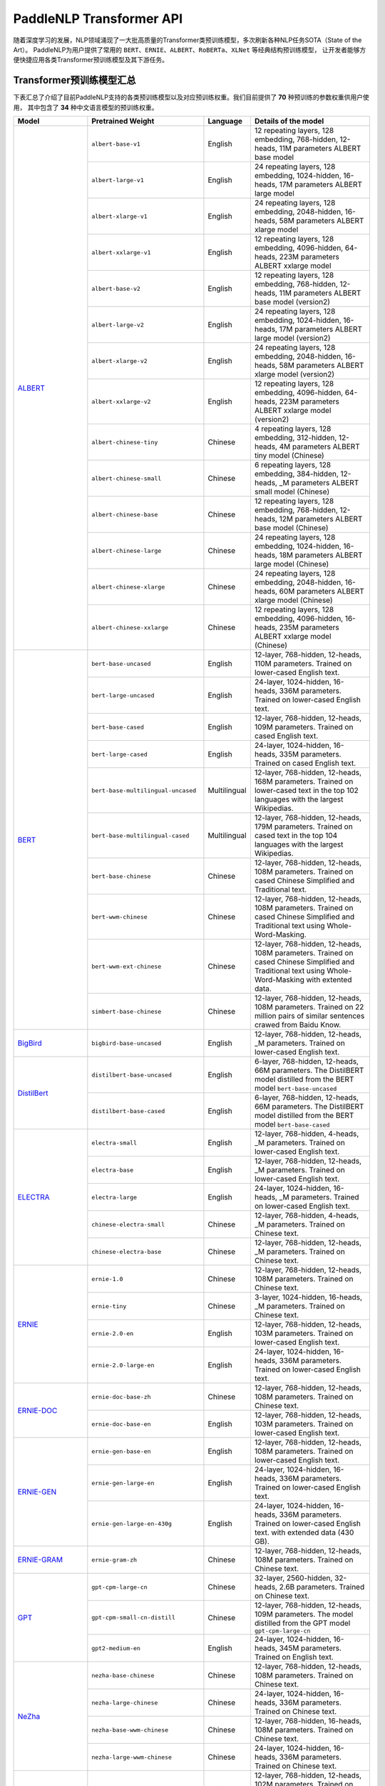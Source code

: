 PaddleNLP Transformer API
====================================

随着深度学习的发展，NLP领域涌现了一大批高质量的Transformer类预训练模型，多次刷新各种NLP任务SOTA（State of the Art）。
PaddleNLP为用户提供了常用的 ``BERT``、``ERNIE``、``ALBERT``、``RoBERTa``、``XLNet`` 等经典结构预训练模型，
让开发者能够方便快捷应用各类Transformer预训练模型及其下游任务。

------------------------------------
Transformer预训练模型汇总
------------------------------------

下表汇总了介绍了目前PaddleNLP支持的各类预训练模型以及对应预训练权重。我们目前提供了 **70** 种预训练的参数权重供用户使用，
其中包含了 **34** 种中文语言模型的预训练权重。

+--------------------+-------------------------------------+--------------+-----------------------------------------+
| Model              | Pretrained Weight                   | Language     | Details of the model                    |
+====================+=====================================+==============+=========================================+
|ALBERT_             |``albert-base-v1``                   | English      | 12 repeating layers, 128 embedding,     |
|                    |                                     |              | 768-hidden, 12-heads, 11M parameters    |
|                    |                                     |              | ALBERT base model                       |
|                    +-------------------------------------+--------------+-----------------------------------------+
|                    |``albert-large-v1``                  | English      | 24 repeating layers, 128 embedding,     |
|                    |                                     |              | 1024-hidden, 16-heads, 17M parameters   |
|                    |                                     |              | ALBERT large model                      |
|                    +-------------------------------------+--------------+-----------------------------------------+
|                    |``albert-xlarge-v1``                 | English      | 24 repeating layers, 128 embedding,     |
|                    |                                     |              | 2048-hidden, 16-heads, 58M parameters   |
|                    |                                     |              | ALBERT xlarge model                     |
|                    +-------------------------------------+--------------+-----------------------------------------+
|                    |``albert-xxlarge-v1``                | English      | 12 repeating layers, 128 embedding,     |
|                    |                                     |              | 4096-hidden, 64-heads, 223M parameters  |
|                    |                                     |              | ALBERT xxlarge model                    |
|                    +-------------------------------------+--------------+-----------------------------------------+
|                    |``albert-base-v2``                   | English      | 12 repeating layers, 128 embedding,     |
|                    |                                     |              | 768-hidden, 12-heads, 11M parameters    |
|                    |                                     |              | ALBERT base model (version2)            |
|                    +-------------------------------------+--------------+-----------------------------------------+
|                    |``albert-large-v2``                  | English      | 24 repeating layers, 128 embedding,     |
|                    |                                     |              | 1024-hidden, 16-heads, 17M parameters   |
|                    |                                     |              | ALBERT large model (version2)           |
|                    +-------------------------------------+--------------+-----------------------------------------+
|                    |``albert-xlarge-v2``                 | English      | 24 repeating layers, 128 embedding,     |
|                    |                                     |              | 2048-hidden, 16-heads, 58M parameters   |
|                    |                                     |              | ALBERT xlarge model (version2)          |
|                    +-------------------------------------+--------------+-----------------------------------------+
|                    |``albert-xxlarge-v2``                | English      | 12 repeating layers, 128 embedding,     |
|                    |                                     |              | 4096-hidden, 64-heads, 223M parameters  |
|                    |                                     |              | ALBERT xxlarge model (version2)         |
|                    +-------------------------------------+--------------+-----------------------------------------+
|                    |``albert-chinese-tiny``              | Chinese      | 4 repeating layers, 128 embedding,      |
|                    |                                     |              | 312-hidden, 12-heads, 4M parameters     |
|                    |                                     |              | ALBERT tiny model (Chinese)             |
|                    +-------------------------------------+--------------+-----------------------------------------+
|                    |``albert-chinese-small``             | Chinese      | 6 repeating layers, 128 embedding,      |
|                    |                                     |              | 384-hidden, 12-heads, _M parameters     |
|                    |                                     |              | ALBERT small model (Chinese)            |
|                    +-------------------------------------+--------------+-----------------------------------------+
|                    |``albert-chinese-base``              | Chinese      | 12 repeating layers, 128 embedding,     |
|                    |                                     |              | 768-hidden, 12-heads, 12M parameters    |
|                    |                                     |              | ALBERT base model (Chinese)             |
|                    +-------------------------------------+--------------+-----------------------------------------+
|                    |``albert-chinese-large``             | Chinese      | 24 repeating layers, 128 embedding,     |
|                    |                                     |              | 1024-hidden, 16-heads, 18M parameters   |
|                    |                                     |              | ALBERT large model (Chinese)            |
|                    +-------------------------------------+--------------+-----------------------------------------+
|                    |``albert-chinese-xlarge``            | Chinese      | 24 repeating layers, 128 embedding,     |
|                    |                                     |              | 2048-hidden, 16-heads, 60M parameters   |
|                    |                                     |              | ALBERT xlarge model (Chinese)           |
|                    +-------------------------------------+--------------+-----------------------------------------+
|                    |``albert-chinese-xxlarge``           | Chinese      | 12 repeating layers, 128 embedding,     |
|                    |                                     |              | 4096-hidden, 16-heads, 235M parameters  |
|                    |                                     |              | ALBERT xxlarge model (Chinese)          |
+--------------------+-------------------------------------+--------------+-----------------------------------------+
|BERT_               |``bert-base-uncased``                | English      | 12-layer, 768-hidden,                   |
|                    |                                     |              | 12-heads, 110M parameters.              |
|                    |                                     |              | Trained on lower-cased English text.    |
|                    +-------------------------------------+--------------+-----------------------------------------+
|                    |``bert-large-uncased``               | English      | 24-layer, 1024-hidden,                  |
|                    |                                     |              | 16-heads, 336M parameters.              |
|                    |                                     |              | Trained on lower-cased English text.    |
|                    +-------------------------------------+--------------+-----------------------------------------+
|                    |``bert-base-cased``                  | English      | 12-layer, 768-hidden,                   |
|                    |                                     |              | 12-heads, 109M parameters.              |
|                    |                                     |              | Trained on cased English text.          |
|                    +-------------------------------------+--------------+-----------------------------------------+
|                    |``bert-large-cased``                 | English      | 24-layer, 1024-hidden,                  |
|                    |                                     |              | 16-heads, 335M parameters.              |
|                    |                                     |              | Trained on cased English text.          |
|                    +-------------------------------------+--------------+-----------------------------------------+
|                    |``bert-base-multilingual-uncased``   | Multilingual | 12-layer, 768-hidden,                   |
|                    |                                     |              | 12-heads, 168M parameters.              |
|                    |                                     |              | Trained on lower-cased text             |
|                    |                                     |              | in the top 102 languages                |
|                    |                                     |              | with the largest Wikipedias.            |
|                    +-------------------------------------+--------------+-----------------------------------------+
|                    |``bert-base-multilingual-cased``     | Multilingual | 12-layer, 768-hidden,                   |
|                    |                                     |              | 12-heads, 179M parameters.              |
|                    |                                     |              | Trained on cased text                   |
|                    |                                     |              | in the top 104 languages                |
|                    |                                     |              | with the largest Wikipedias.            |
|                    +-------------------------------------+--------------+-----------------------------------------+
|                    |``bert-base-chinese``                | Chinese      | 12-layer, 768-hidden,                   |
|                    |                                     |              | 12-heads, 108M parameters.              |
|                    |                                     |              | Trained on cased Chinese Simplified     |
|                    |                                     |              | and Traditional text.                   |
|                    +-------------------------------------+--------------+-----------------------------------------+
|                    |``bert-wwm-chinese``                 | Chinese      | 12-layer, 768-hidden,                   |
|                    |                                     |              | 12-heads, 108M parameters.              |
|                    |                                     |              | Trained on cased Chinese Simplified     |
|                    |                                     |              | and Traditional text using              |
|                    |                                     |              | Whole-Word-Masking.                     |
|                    +-------------------------------------+--------------+-----------------------------------------+
|                    |``bert-wwm-ext-chinese``             | Chinese      | 12-layer, 768-hidden,                   |
|                    |                                     |              | 12-heads, 108M parameters.              |
|                    |                                     |              | Trained on cased Chinese Simplified     |
|                    |                                     |              | and Traditional text using              |
|                    |                                     |              | Whole-Word-Masking with extented data.  |
|                    +-------------------------------------+--------------+-----------------------------------------+
|                    |``simbert-base-chinese``             | Chinese      | 12-layer, 768-hidden,                   |
|                    |                                     |              | 12-heads, 108M parameters.              |
|                    |                                     |              | Trained on 22 million pairs of similar  |
|                    |                                     |              | sentences crawed from Baidu Know.       |
+--------------------+-------------------------------------+--------------+-----------------------------------------+
|BigBird_            |``bigbird-base-uncased``             | English      | 12-layer, 768-hidden,                   |
|                    |                                     |              | 12-heads, _M parameters.                |
|                    |                                     |              | Trained on lower-cased English text.    |
+--------------------+-------------------------------------+--------------+-----------------------------------------+
|DistilBert_         |``distilbert-base-uncased``          | English      | 6-layer, 768-hidden,                    |
|                    |                                     |              | 12-heads, 66M parameters.               |
|                    |                                     |              | The DistilBERT model distilled from     |
|                    |                                     |              | the BERT model ``bert-base-uncased``    |
|                    +-------------------------------------+--------------+-----------------------------------------+
|                    |``distilbert-base-cased``            | English      | 6-layer, 768-hidden,                    |
|                    |                                     |              | 12-heads, 66M parameters.               |
|                    |                                     |              | The DistilBERT model distilled from     |
|                    |                                     |              | the BERT model ``bert-base-cased``      |
+--------------------+-------------------------------------+--------------+-----------------------------------------+
|ELECTRA_            |``electra-small``                    | English      | 12-layer, 768-hidden,                   |
|                    |                                     |              | 4-heads, _M parameters.                 |
|                    |                                     |              | Trained on lower-cased English text.    |
|                    +-------------------------------------+--------------+-----------------------------------------+
|                    |``electra-base``                     | English      | 12-layer, 768-hidden,                   |
|                    |                                     |              | 12-heads, _M parameters.                |
|                    |                                     |              | Trained on lower-cased English text.    |
|                    +-------------------------------------+--------------+-----------------------------------------+
|                    |``electra-large``                    | English      | 24-layer, 1024-hidden,                  |
|                    |                                     |              | 16-heads, _M parameters.                |
|                    |                                     |              | Trained on lower-cased English text.    |
|                    +-------------------------------------+--------------+-----------------------------------------+
|                    |``chinese-electra-small``            | Chinese      | 12-layer, 768-hidden,                   |
|                    |                                     |              | 4-heads, _M parameters.                 |
|                    |                                     |              | Trained on Chinese text.                |
|                    +-------------------------------------+--------------+-----------------------------------------+
|                    |``chinese-electra-base``             | Chinese      | 12-layer, 768-hidden,                   |
|                    |                                     |              | 12-heads, _M parameters.                |
|                    |                                     |              | Trained on Chinese text.                |
+--------------------+-------------------------------------+--------------+-----------------------------------------+
|ERNIE_              |``ernie-1.0``                        | Chinese      | 12-layer, 768-hidden,                   |
|                    |                                     |              | 12-heads, 108M parameters.              |
|                    |                                     |              | Trained on Chinese text.                |
|                    +-------------------------------------+--------------+-----------------------------------------+
|                    |``ernie-tiny``                       | Chinese      | 3-layer, 1024-hidden,                   |
|                    |                                     |              | 16-heads, _M parameters.                |
|                    |                                     |              | Trained on Chinese text.                |
|                    +-------------------------------------+--------------+-----------------------------------------+
|                    |``ernie-2.0-en``                     | English      | 12-layer, 768-hidden,                   |
|                    |                                     |              | 12-heads, 103M parameters.              |
|                    |                                     |              | Trained on lower-cased English text.    |
|                    +-------------------------------------+--------------+-----------------------------------------+
|                    |``ernie-2.0-large-en``               | English      | 24-layer, 1024-hidden,                  |
|                    |                                     |              | 16-heads, 336M parameters.              |
|                    |                                     |              | Trained on lower-cased English text.    |
+--------------------+-------------------------------------+--------------+-----------------------------------------+
|ERNIE-DOC_          |``ernie-doc-base-zh``                | Chinese      | 12-layer, 768-hidden,                   |
|                    |                                     |              | 12-heads, 108M parameters.              |
|                    |                                     |              | Trained on Chinese text.                |
|                    +-------------------------------------+--------------+-----------------------------------------+
|                    |``ernie-doc-base-en``                | English      | 12-layer, 768-hidden,                   |
|                    |                                     |              | 12-heads, 103M parameters.              |
|                    |                                     |              | Trained on lower-cased English text.    |
+--------------------+-------------------------------------+--------------+-----------------------------------------+
|ERNIE-GEN_          |``ernie-gen-base-en``                | English      | 12-layer, 768-hidden,                   |
|                    |                                     |              | 12-heads, 108M parameters.              |
|                    |                                     |              | Trained on lower-cased English text.    |
|                    +-------------------------------------+--------------+-----------------------------------------+
|                    |``ernie-gen-large-en``               | English      | 24-layer, 1024-hidden,                  |
|                    |                                     |              | 16-heads, 336M parameters.              |
|                    |                                     |              | Trained on lower-cased English text.    |
|                    +-------------------------------------+--------------+-----------------------------------------+
|                    |``ernie-gen-large-en-430g``          | English      | 24-layer, 1024-hidden,                  |
|                    |                                     |              | 16-heads, 336M parameters.              |
|                    |                                     |              | Trained on lower-cased English text.    |
|                    |                                     |              | with extended data (430 GB).            |
+--------------------+-------------------------------------+--------------+-----------------------------------------+
|ERNIE-GRAM_         |``ernie-gram-zh``                    | Chinese      | 12-layer, 768-hidden,                   |
|                    |                                     |              | 12-heads, 108M parameters.              |
|                    |                                     |              | Trained on Chinese text.                |
+--------------------+-------------------------------------+--------------+-----------------------------------------+
|GPT_                |``gpt-cpm-large-cn``                 | Chinese      | 32-layer, 2560-hidden,                  |
|                    |                                     |              | 32-heads, 2.6B parameters.              |
|                    |                                     |              | Trained on Chinese text.                |
|                    +-------------------------------------+--------------+-----------------------------------------+
|                    |``gpt-cpm-small-cn-distill``         | Chinese      | 12-layer, 768-hidden,                   |
|                    |                                     |              | 12-heads, 109M parameters.              |
|                    |                                     |              | The model distilled from                |
|                    |                                     |              | the GPT model ``gpt-cpm-large-cn``      |
|                    +-------------------------------------+--------------+-----------------------------------------+
|                    |``gpt2-medium-en``                   | English      | 24-layer, 1024-hidden,                  |
|                    |                                     |              | 16-heads, 345M parameters.              |
|                    |                                     |              | Trained on English text.                |
+--------------------+-------------------------------------+--------------+-----------------------------------------+
|NeZha_              |``nezha-base-chinese``               | Chinese      | 12-layer, 768-hidden,                   |
|                    |                                     |              | 12-heads, 108M parameters.              |
|                    |                                     |              | Trained on Chinese text.                |
|                    +-------------------------------------+--------------+-----------------------------------------+
|                    |``nezha-large-chinese``              | Chinese      | 24-layer, 1024-hidden,                  |
|                    |                                     |              | 16-heads, 336M parameters.              |
|                    |                                     |              | Trained on Chinese text.                |
|                    +-------------------------------------+--------------+-----------------------------------------+
|                    |``nezha-base-wwm-chinese``           | Chinese      | 12-layer, 768-hidden,                   |
|                    |                                     |              | 16-heads, 108M parameters.              |
|                    |                                     |              | Trained on Chinese text.                |
|                    +-------------------------------------+--------------+-----------------------------------------+
|                    |``nezha-large-wwm-chinese``          | Chinese      | 24-layer, 1024-hidden,                  |
|                    |                                     |              | 16-heads, 336M parameters.              |
|                    |                                     |              | Trained on Chinese text.                |
+--------------------+-------------------------------------+--------------+-----------------------------------------+
|RoBERTa_            |``roberta-wwm-ext``                  | Chinese      | 12-layer, 768-hidden,                   |
|                    |                                     |              | 12-heads, 102M parameters.              |
|                    |                                     |              | Trained on English Text using           |
|                    |                                     |              | Whole-Word-Masking with extended data.  |
|                    +-------------------------------------+--------------+-----------------------------------------+
|                    |``roberta-wwm-ext-large``            | Chinese      | 24-layer, 1024-hidden,                  |
|                    |                                     |              | 16-heads, 325M parameters.              |
|                    |                                     |              | Trained on English Text using           |
|                    |                                     |              | Whole-Word-Masking with extended data.  |
|                    +-------------------------------------+--------------+-----------------------------------------+
|                    |``rbt3``                             | Chinese      | 3-layer, 768-hidden,                    |
|                    |                                     |              | 12-heads, 38M parameters.               |
|                    +-------------------------------------+--------------+-----------------------------------------+
|                    |``rbtl3``                            | Chinese      | 3-layer, 1024-hidden,                   |
|                    |                                     |              | 16-heads, 61M parameters.               |
+--------------------+-------------------------------------+--------------+-----------------------------------------+
|SKEP_               |``skep_ernie_1.0_large_ch``          | Chinese      | 24-layer, 1024-hidden,                  |
|                    |                                     |              | 16-heads, 336M parameters.              |
|                    |                                     |              | Trained using the Erine model           |
|                    |                                     |              | ``ernie_1.0``                           |
|                    +-------------------------------------+--------------+-----------------------------------------+
|                    |``skep_ernie_2.0_large_en``          | English      | 24-layer, 1024-hidden,                  |
|                    |                                     |              | 16-heads, 336M parameters.              |
|                    |                                     |              | Trained using the Erine model           |
|                    |                                     |              | ``ernie_2.0_large_en``                  |
|                    +-------------------------------------+--------------+-----------------------------------------+
|                    |``skep_roberta_large_en``            | English      | 24-layer, 1024-hidden,                  |
|                    |                                     |              | 16-heads, 355M parameters.              |
|                    |                                     |              | Trained using the RoBERTa model         |
|                    |                                     |              | ``roberta_large_en``                    |
+--------------------+-------------------------------------+--------------+-----------------------------------------+
|TinyBert_           |``tinybert-4l-312d``                 | English      | 4-layer, 312-hidden,                    |
|                    |                                     |              | 12-heads, 14.5M parameters.             |
|                    |                                     |              | The TinyBert model distilled from       |
|                    |                                     |              | the BERT model ``bert-base-uncased``    |
|                    +-------------------------------------+--------------+-----------------------------------------+
|                    |``tinybert-6l-768d``                 | English      | 6-layer, 768-hidden,                    |
|                    |                                     |              | 12-heads, 67M parameters.               |
|                    |                                     |              | The TinyBert model distilled from       |
|                    |                                     |              | the BERT model ``bert-base-uncased``    |
|                    +-------------------------------------+--------------+-----------------------------------------+
|                    |``tinybert-4l-312d-v2``              | English      | 4-layer, 312-hidden,                    |
|                    |                                     |              | 12-heads, 14.5M parameters.             |
|                    |                                     |              | The TinyBert model distilled from       |
|                    |                                     |              | the BERT model ``bert-base-uncased``    |
|                    +-------------------------------------+--------------+-----------------------------------------+
|                    |``tinybert-6l-768d-v2``              | English      | 6-layer, 768-hidden,                    |
|                    |                                     |              | 12-heads, 67M parameters.               |
|                    |                                     |              | The TinyBert model distilled from       |
|                    |                                     |              | the BERT model ``bert-base-uncased``    |
|                    +-------------------------------------+--------------+-----------------------------------------+
|                    |``tinybert-4l-312d-zh``              | Chinese      | 4-layer, 312-hidden,                    |
|                    |                                     |              | 12-heads, 14.5M parameters.             |
|                    |                                     |              | The TinyBert model distilled from       |
|                    |                                     |              | the BERT model ``bert-base-uncased``    |
|                    +-------------------------------------+--------------+-----------------------------------------+
|                    |``tinybert-6l-768d-zh``              | Chinese      | 6-layer, 768-hidden,                    |
|                    |                                     |              | 12-heads, 67M parameters.               |
|                    |                                     |              | The TinyBert model distilled from       |
|                    |                                     |              | the BERT model ``bert-base-uncased``    |
+--------------------+-------------------------------------+--------------+-----------------------------------------+
|UnifiedTransformer_ |``unified_transformer-12L-cn``       | Chinese      | 12-layer, 768-hidden,                   |
|                    |                                     |              | 12-heads, 108M parameters.              |
|                    |                                     |              | Trained on Chinese text.                |
|                    +-------------------------------------+--------------+-----------------------------------------+
|                    |``unified_transformer-12L-cn-luge``  | Chinese      | 12-layer, 768-hidden,                   |
|                    |                                     |              | 12-heads, 108M parameters.              |
|                    |                                     |              | Trained on Chinese text (LUGE.ai).      |
|                    +-------------------------------------+--------------+-----------------------------------------+
|                    |``plato-mini``                       | Chinese      | 6-layer, 768-hidden,                    |
|                    |                                     |              | 12-heads, 66M parameters.               |
|                    |                                     |              | Trained on Chinese text.                |
+--------------------+-------------------------------------+--------------+-----------------------------------------+
|XLNet_              |``xlnet-base-cased``                 | English      | 12-layer, 768-hidden,                   |
|                    |                                     |              | 12-heads, 110M parameters.              |
|                    |                                     |              | XLNet English model                     |
|                    +-------------------------------------+--------------+-----------------------------------------+
|                    |``xlnet-large-cased``                | English      | 24-layer, 1024-hidden,                  |
|                    |                                     |              | 16-heads, 340M parameters.              |
|                    |                                     |              | XLNet Large English model               |
|                    +-------------------------------------+--------------+-----------------------------------------+
|                    |``chinese-xlnet-base``               | Chinese      | 12-layer, 768-hidden,                   |
|                    |                                     |              | 12-heads, 117M parameters.              |
|                    |                                     |              | XLNet Chinese model                     |
|                    +-------------------------------------+--------------+-----------------------------------------+
|                    |``chinese-xlnet-mid``                | Chinese      | 24-layer, 768-hidden,                   |
|                    |                                     |              | 12-heads, 209M parameters.              |
|                    |                                     |              | XLNet Medium Chinese model              |
|                    +-------------------------------------+--------------+-----------------------------------------+
|                    |``chinese-xlnet-large``              | Chinese      | 24-layer, 1024-hidden,                  |
|                    |                                     |              | 16-heads, _M parameters.                |
|                    |                                     |              | XLNet Large Chinese model               |
+--------------------+-------------------------------------+--------------+-----------------------------------------+


------------------------------------
Transformer预训练模型适用任务汇总
------------------------------------


+--------------------+-------------------------+----------------------+--------------------+-----------------+
| Model              | Sequence Classification | Token Classification | Question Answering | Text Generation |
+====================+=========================+======================+====================+=================+
|ALBERT_             | ✅                      | ✅                   | ✅                 | ❌              |
+--------------------+-------------------------+----------------------+--------------------+-----------------+
|BERT_               | ✅                      | ✅                   | ✅                 | ❌              |
+--------------------+-------------------------+----------------------+--------------------+-----------------+
|BigBird_            | ✅                      | ❌                   | ❌                 | ❌              |
+--------------------+-------------------------+----------------------+--------------------+-----------------+
|DistilBert_         | ✅                      | ✅                   | ✅                 | ❌              |
+--------------------+-------------------------+----------------------+--------------------+-----------------+
|ELECTRA_            | ✅                      | ✅                   | ❌                 | ❌              |
+--------------------+-------------------------+----------------------+--------------------+-----------------+
|ERNIE_              | ✅                      | ✅                   | ✅                 | ❌              |
+--------------------+-------------------------+----------------------+--------------------+-----------------+
|ERNIE-DOC_          | ✅                      | ✅                   | ✅                 | ❌              |
+--------------------+-------------------------+----------------------+--------------------+-----------------+
|ERNIE-GEN_          | ❌                      | ❌                   | ❌                 | ✅              |
+--------------------+-------------------------+----------------------+--------------------+-----------------+
|ERNIE-GRAM_         | ✅                      | ✅                   | ✅                 | ❌              |
+--------------------+-------------------------+----------------------+--------------------+-----------------+
|GPT_                | ❌                      | ❌                   | ❌                 | ✅              |
+--------------------+-------------------------+----------------------+--------------------+-----------------+
|NeZha_              | ✅                      | ✅                   | ✅                 | ❌              |
+--------------------+-------------------------+----------------------+--------------------+-----------------+
|RoBERTa_            | ✅                      | ✅                   | ✅                 | ❌              |
+--------------------+-------------------------+----------------------+--------------------+-----------------+
|SKEP_               | ✅                      | ✅                   | ❌                 | ❌              |
+--------------------+-------------------------+----------------------+--------------------+-----------------+
|TinyBert_           | ✅                      | ❌                   | ❌                 | ❌              |
+--------------------+-------------------------+----------------------+--------------------+-----------------+
|UnifiedTransformer_ | ❌                      | ❌                   | ❌                 | ✅              |
+--------------------+-------------------------+----------------------+--------------------+-----------------+
|XLNet_              | ✅                      | ✅                   | ❌                 | ❌              |
+--------------------+-------------------------+----------------------+--------------------+-----------------+

.. _ALBERT: https://arxiv.org/abs/1909.11942
.. _BERT: https://arxiv.org/abs/1810.04805
.. _BigBird: https://arxiv.org/abs/2007.14062
.. _DistilBert: https://arxiv.org/abs/1910.01108
.. _ELECTRA: https://arxiv.org/abs/2003.10555
.. _ERNIE: https://arxiv.org/abs/1904.09223
.. _ERNIE-DOC: https://arxiv.org/abs/2012.15688
.. _ERNIE-GEN: https://arxiv.org/abs/2001.11314
.. _ERNIE-GRAM: https://arxiv.org/abs/2010.12148
.. _GPT: https://cdn.openai.com/better-language-models/language_models_are_unsupervised_multitask_learners.pdf
.. _NeZha: https://arxiv.org/abs/1909.00204
.. _RoBERTa: https://arxiv.org/abs/1907.11692
.. _SKEP: https://arxiv.org/abs/2005.05635
.. _TinyBert: https://arxiv.org/abs/1909.10351
.. _UnifiedTransformer: https://arxiv.org/abs/2006.16779
.. _XLNet: https://arxiv.org/abs/1906.08237

------------------------------------
预训练模型使用方法
------------------------------------

PaddleNLP Transformer API在提丰富预训练模型的同时，也降低了用户的使用门槛。
只需十几行代码，用户即可完成模型加载和下游任务Fine-tuning。

.. code:: python

    from functools import partial
    import numpy as np

    import paddle
    from paddlenlp.datasets import load_dataset
    from paddlenlp.transformers import BertForSequenceClassification, BertTokenizer

    train_ds = load_dataset("chnsenticorp", splits=["train"])

    model = BertForSequenceClassification.from_pretrained("bert-wwm-chinese", num_classes=len(train_ds.label_list))

    tokenizer = BertTokenizer.from_pretrained("bert-wwm-chinese")

    def convert_example(example, tokenizer):
        encoded_inputs = tokenizer(text=example["text"], max_seq_len=512, pad_to_max_seq_len=True)
        return tuple([np.array(x, dtype="int64") for x in [
                encoded_inputs["input_ids"], encoded_inputs["token_type_ids"], [example["label"]]]])
    train_ds = train_ds.map(partial(convert_example, tokenizer=tokenizer))

    batch_sampler = paddle.io.BatchSampler(dataset=train_ds, batch_size=8, shuffle=True)
    train_data_loader = paddle.io.DataLoader(dataset=train_ds, batch_sampler=batch_sampler, return_list=True)

    optimizer = paddle.optimizer.AdamW(learning_rate=0.001, parameters=model.parameters())

    criterion = paddle.nn.loss.CrossEntropyLoss()

    for input_ids, token_type_ids, labels in train_data_loader():
        logits = model(input_ids, token_type_ids)
        loss = criterion(logits, labels)
        loss.backward()
        optimizer.step()
        optimizer.clear_grad()

上面的代码给出使用预训练模型的简要示例，更完整详细的示例代码，
可以参考：`使用预训练模型Fine-tune完成中文文本分类任务 <https://github.com/PaddlePaddle/PaddleNLP/tree/develop/examples/text_classification/pretrained_models/>`_

1. 加载数据集：PaddleNLP内置了多种数据集，用户可以一键导入所需的数据集。
2. 加载预训练模型：PaddleNLP的预训练模型可以很容易地通过 ``from_pretrained()`` 方法加载。
   第一个参数是汇总表中对应的 ``Pretrained Weight``，可加载对应的预训练权重。
   ``BertForSequenceClassification`` 初始化 ``__init__`` 所需的其他参数，如 ``num_classes`` 等，
   也是通过 ``from_pretrained()`` 传入。``Tokenizer`` 使用同样的 ``from_pretrained`` 方法加载。
3. 通过 ``Dataset`` 的 ``map`` 函数，使用 ``tokenizer`` 将 ``dataset`` 从原始文本处理成模型的输入。
4. 定义 ``BatchSampler`` 和 ``DataLoader``，shuffle数据、组合Batch。
5. 定义训练所需的优化器，loss函数等，就可以开始进行模型fine-tune任务。

------------------------------------
Reference
------------------------------------
- 部分中文预训练模型来自：
  `brightmart/albert_zh <https://github.com/brightmart/albert_zh>`_,
  `ymcui/Chinese-BERT-wwm <https://github.com/ymcui/Chinese-BERT-wwm>`_,
  `huawei-noah/Pretrained-Language-Model/TinyBERT <https://github.com/huawei-noah/Pretrained-Language-Model/tree/master/TinyBERT>`_,
  `ymcui/Chinese-XLNet <https://github.com/ymcui/Chinese-XLNet>`_,
  `huggingface/xlnet_chinese_large <https://huggingface.co/clue/xlnet_chinese_large>`_,
  `Knover/luge-dialogue <https://github.com/PaddlePaddle/Knover/tree/luge-dialogue/luge-dialogue>`_,
  `huawei-noah/Pretrained-Language-Model/NEZHA-PyTorch/ <https://github.com/huawei-noah/Pretrained-Language-Model/tree/master/NEZHA-PyTorch>`_
  `ZhuiyiTechnology/simbert <https://github.com/ZhuiyiTechnology/simbert>`_
- Lan, Zhenzhong, et al. "Albert: A lite bert for self-supervised learning of language representations." arXiv preprint arXiv:1909.11942 (2019).
- Devlin, Jacob, et al. "Bert: Pre-training of deep bidirectional transformers for language understanding." arXiv preprint arXiv:1810.04805 (2018).
- Zaheer, Manzil, et al. "Big bird: Transformers for longer sequences." arXiv preprint arXiv:2007.14062 (2020).
- Sanh, Victor, et al. "DistilBERT, a distilled version of BERT: smaller, faster, cheaper and lighter." arXiv preprint arXiv:1910.01108 (2019).
- Clark, Kevin, et al. "Electra: Pre-training text encoders as discriminators rather than generators." arXiv preprint arXiv:2003.10555 (2020).
- Sun, Yu, et al. "Ernie: Enhanced representation through knowledge integration." arXiv preprint arXiv:1904.09223 (2019).
- Xiao, Dongling, et al. "Ernie-gen: An enhanced multi-flow pre-training and fine-tuning framework for natural language generation." arXiv preprint arXiv:2001.11314 (2020).
- Xiao, Dongling, et al. "ERNIE-Gram: Pre-Training with Explicitly N-Gram Masked Language Modeling for Natural Language Understanding." arXiv preprint arXiv:2010.12148 (2020).
- Radford, Alec, et al. "Language models are unsupervised multitask learners." OpenAI blog 1.8 (2019): 9.
- Wei, Junqiu, et al. "NEZHA: Neural contextualized representation for chinese language understanding." arXiv preprint arXiv:1909.00204 (2019).
- Liu, Yinhan, et al. "Roberta: A robustly optimized bert pretraining approach." arXiv preprint arXiv:1907.11692 (2019).
- Tian, Hao, et al. "SKEP: Sentiment knowledge enhanced pre-training for sentiment analysis." arXiv preprint arXiv:2005.05635 (2020).
- Vaswani, Ashish, et al. "Attention is all you need." arXiv preprint arXiv:1706.03762 (2017).
- Jiao, Xiaoqi, et al. "Tinybert: Distilling bert for natural language understanding." arXiv preprint arXiv:1909.10351 (2019).
- Bao, Siqi, et al. "Plato-2: Towards building an open-domain chatbot via curriculum learning." arXiv preprint arXiv:2006.16779 (2020).
- Yang, Zhilin, et al. "Xlnet: Generalized autoregressive pretraining for language understanding." arXiv preprint arXiv:1906.08237 (2019).
- Cui, Yiming, et al. "Pre-training with whole word masking for chinese bert." arXiv preprint arXiv:1906.08101 (2019).
